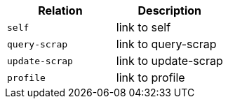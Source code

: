 |===
|Relation|Description

|`+self+`
|link to self

|`+query-scrap+`
|link to query-scrap

|`+update-scrap+`
|link to update-scrap

|`+profile+`
|link to profile

|===
